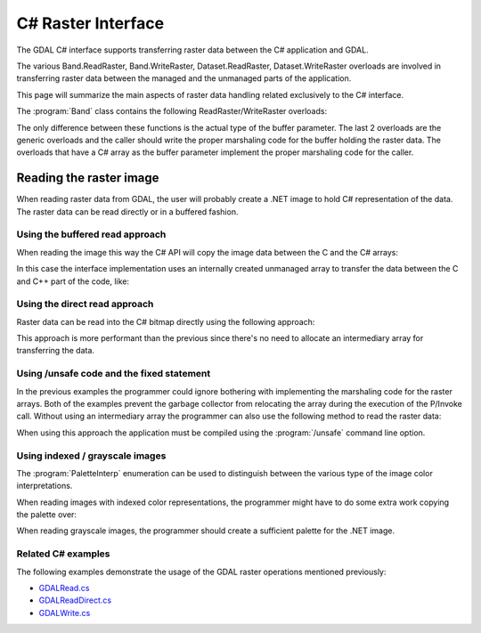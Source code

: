 .. _csharp_raster:

================================================================================
C# Raster Interface
================================================================================

The GDAL C# interface supports transferring raster data between the C# application and GDAL.

The various Band.ReadRaster, Band.WriteRaster, Dataset.ReadRaster, Dataset.WriteRaster overloads
are involved in transferring raster data between the managed and the unmanaged parts of the application.

This page will summarize the main aspects of raster data handling related exclusively to the C# interface.

The :program:`Band` class contains the following ReadRaster/WriteRaster overloads:

.. code-block:: C#
    public CPLErr ReadRaster(int xOff, int yOff, int xSize, int ySize, byte[] buffer, 
        int buf_xSize, int buf_ySize, int pixelSpace, int lineSpace)
    public CPLErr WriteRaster(int xOff, int yOff, int xSize, int ySize, byte[] buffer, 
        int buf_xSize, int buf_ySize, int pixelSpace, int lineSpace)
    public CPLErr ReadRaster(int xOff, int yOff, int xSize, int ySize, short[] buffer, 
        int buf_xSize, int buf_ySize, int pixelSpace, int lineSpace)
    public CPLErr WriteRaster(int xOff, int yOff, int xSize, int ySize, short[] buffer, 
        int buf_xSize, int buf_ySize, int pixelSpace, int lineSpace)
    public CPLErr ReadRaster(int xOff, int yOff, int xSize, int ySize, int[] buffer, 
        int buf_xSize, int buf_ySize, int pixelSpace, int lineSpace)
    public CPLErr WriteRaster(int xOff, int yOff, int xSize, int ySize, int[] buffer, 
        int buf_xSize, int buf_ySize, int pixelSpace, int lineSpace)
    public CPLErr ReadRaster(int xOff, int yOff, int xSize, int ySize, float[] buffer, 
        int buf_xSize, int buf_ySize, int pixelSpace, int lineSpace)
    public CPLErr WriteRaster(int xOff, int yOff, int xSize, int ySize, float[] buffer, 
        int buf_xSize, int buf_ySize, int pixelSpace, int lineSpace)
    public CPLErr ReadRaster(int xOff, int yOff, int xSize, int ySize, double[] buffer, 
        int buf_xSize, int buf_ySize, int pixelSpace, int lineSpace)
    public CPLErr WriteRaster(int xOff, int yOff, int xSize, int ySize, double[] buffer, 
        int buf_xSize, int buf_ySize, int pixelSpace, int lineSpace)
    public CPLErr ReadRaster(int xOff, int yOff, int xSize, int ySize, IntPtr buffer, i
        nt buf_xSize, int buf_ySize, DataType buf_type, int pixelSpace, int lineSpace)
    public CPLErr WriteRaster(int xOff, int yOff, int xSize, int ySize, IntPtr buffer, 
        int buf_xSize, int buf_ySize, DataType buf_type, int pixelSpace, int lineSpace)

The only difference between these functions is the actual type of the buffer parameter.
The last 2 overloads are the generic overloads and the caller should write the proper marshaling
code for the buffer holding the raster data. The overloads that have a C# array as the buffer parameter
implement the proper marshaling code for the caller.

Reading the raster image
------------------------

When reading raster data from GDAL, the user will probably create a .NET image to hold C# representation of the data.
The raster data can be read directly or in a buffered fashion.

Using the buffered read approach
++++++++++++++++++++++++++++++++

When reading the image this way the C# API will copy the image data between the C and the C# arrays:

.. code-block:: C#
    // Creating a Bitmap to store the GDAL image in
    Bitmap bitmap = new Bitmap(width, height, PixelFormat.Format32bppRgb);
    // Creating a C# array to hold the image data
    byte[] r = new byte[width * height];
    band.ReadRaster(0, 0, width, height, r, width, height, 0, 0);
    // Copying the pixels into the C# bitmap
    int i, j;
    for (i = 0; i< width; i++) 
    {
        for (j=0; j<height; j++)
        {
            Color newColor = Color.FromArgb(Convert.ToInt32(r[i+j*width]),Convert.ToInt32(r[i+j*width]), Convert.ToInt32(r[i+j*width]));
                    bitmap.SetPixel(i, j, newColor);
        }
    }

In this case the interface implementation uses an internally created unmanaged array to transfer the data between the C and C++ part of the code, like:

.. code-block:: C#
    public CPLErr ReadRaster(int xOff, int yOff, int xSize, int ySize, byte[] buffer, int buf_xSize, int buf_ySize, int pixelSpace, int lineSpace) {
        CPLErr retval;
        IntPtr ptr = Marshal.AllocHGlobal(buf_xSize * buf_ySize * Marshal.SizeOf(buffer[0]));
        try {
            retval = ReadRaster(xOff, yOff, xSize, ySize, ptr, buf_xSize, buf_ySize, DataType.GDT_Byte, pixelSpace, lineSpace);
            Marshal.Copy(ptr, buffer, 0, buf_xSize * buf_ySize);
        } finally {
            Marshal.FreeHGlobal(ptr);
        }
        GC.KeepAlive(this);
        return retval;
    }

Using the direct read approach
++++++++++++++++++++++++++++++

Raster data can be read into the C# bitmap directly using the following approach:

.. code-block:: C#
    // Creating a Bitmap to store the GDAL image in
    Bitmap bitmap = new Bitmap(width, height, PixelFormat.Format8bppIndexed);
    // Obtaining the bitmap buffer
    BitmapData bitmapData = bitmap.LockBits(new Rectangle(0, 0, width, height), ImageLockMode.ReadWrite, PixelFormat.Format8bppIndexed);
    try 
    {
        int stride = bitmapData.Stride;
        IntPtr buf = bitmapData.Scan0;
        band.ReadRaster(0, 0, width, height, buf, width, height, DataType.GDT_Byte, 1, stride);
    }
    finally 
    {
        bitmap.UnlockBits(bitmapData);
    }

This approach is more performant than the previous since there's no need to allocate an intermediary array for transferring the data.

Using /unsafe code and the fixed statement
++++++++++++++++++++++++++++++++++++++++++

In the previous examples the programmer could ignore bothering with implementing the marshaling code for the raster arrays.
Both of the examples prevent the garbage collector from relocating the array during the execution of the P/Invoke call.
Without using an intermediary array the programmer can also use the following method to read the raster data:

.. code-block:: C#
    byte[] buffer = new byte[width * height];
    fixed (IntPtr ptr = buffer) {
    band.ReadRaster(0, 0, width, height, ptr, width, height, 1, width);
    }

When using this approach the application must be compiled using the :program:`/unsafe` command line option.

Using indexed / grayscale images
++++++++++++++++++++++++++++++++

The :program:`PaletteInterp` enumeration can be used to distinguish between the various type of the image color interpretations.

.. code-block:: C#
    Band band = dataset.GetRasterBand(1);
    ColorTable ct = band.GetRasterColorTable();
    if (ct.GetPaletteInterpretation() != PaletteInterp.GPI_RGB)
    {
        Console.WriteLine("   This raster band has RGB palette interpretation!");
    }

When reading images with indexed color representations, the programmer might have to do some extra work copying the palette over:

.. code-block:: C#
    // Get the GDAL Band objects from the Dataset
    Band band = dataset.GetRasterBand(1);
    ColorTable ct = band.GetRasterColorTable();
    // Create a Bitmap to store the GDAL image in
    Bitmap bitmap = new Bitmap(width, height, PixelFormat.Format8bppIndexed);
    // Obtaining the bitmap buffer
    BitmapData bitmapData = bitmap.LockBits(new Rectangle(0, 0, width, height), ImageLockMode.ReadWrite, PixelFormat.Format8bppIndexed);
    try 
        {
            int iCol = ct.GetCount();
            ColorPalette pal = bitmap.Palette;
            for (int i = 0; i < iCol; i++)
            {
                ColorEntry ce = ct.GetColorEntry(i);
                pal.Entries[i] = Color.FromArgb(ce.c4, ce.c1, ce.c2, ce.c3);
            }
            bitmap.Palette = pal;
                
            int stride = bitmapData.Stride;
            IntPtr buf = bitmapData.Scan0;

            band.ReadRaster(0, 0, width, height, buf, width, height, DataType.GDT_Byte, 1, stride);
            }
            finally 
            {
                bitmap.UnlockBits(bitmapData);
            }
        }

When reading grayscale images, the programmer should create a sufficient palette for the .NET image.

.. code-block:: C#
    // Get the GDAL Band objects from the Dataset
    Band band = ds.GetRasterBand(1);
    // Create a Bitmap to store the GDAL image in
    Bitmap bitmap = new Bitmap(width, height, PixelFormat.Format8bppIndexed);
    // Obtaining the bitmap buffer
    BitmapData bitmapData = bitmap.LockBits(new Rectangle(0, 0, width, height), ImageLockMode.ReadWrite, PixelFormat.Format8bppIndexed);
    try 
        {
            ColorPalette pal = bitmap.Palette; 
            for(int i = 0; i < 256; i++) 
                pal.Entries[i] = Color.FromArgb( 255, i, i, i ); 
            bitmap.Palette = pal;
                
            int stride = bitmapData.Stride;
            IntPtr buf = bitmapData.Scan0;

            band.ReadRaster(0, 0, width, height, buf, width, height, DataType.GDT_Byte, 1, stride);
        }
        finally 
        {
            bitmap.UnlockBits(bitmapData);
        }

Related C# examples
+++++++++++++++++++

The following examples demonstrate the usage of the GDAL raster operations mentioned previously:

* `GDALRead.cs <https://github.com/OSGeo/gdal/blob/master/gdal/swig/csharp/apps/GDALRead.cs>`__
* `GDALReadDirect.cs <https://github.com/OSGeo/gdal/blob/master/gdal/swig/csharp/apps/GDALReadDirect.cs>`__
* `GDALWrite.cs <https://github.com/OSGeo/gdal/blob/master/gdal/swig/csharp/apps/GDALReadDirect.cs>`__